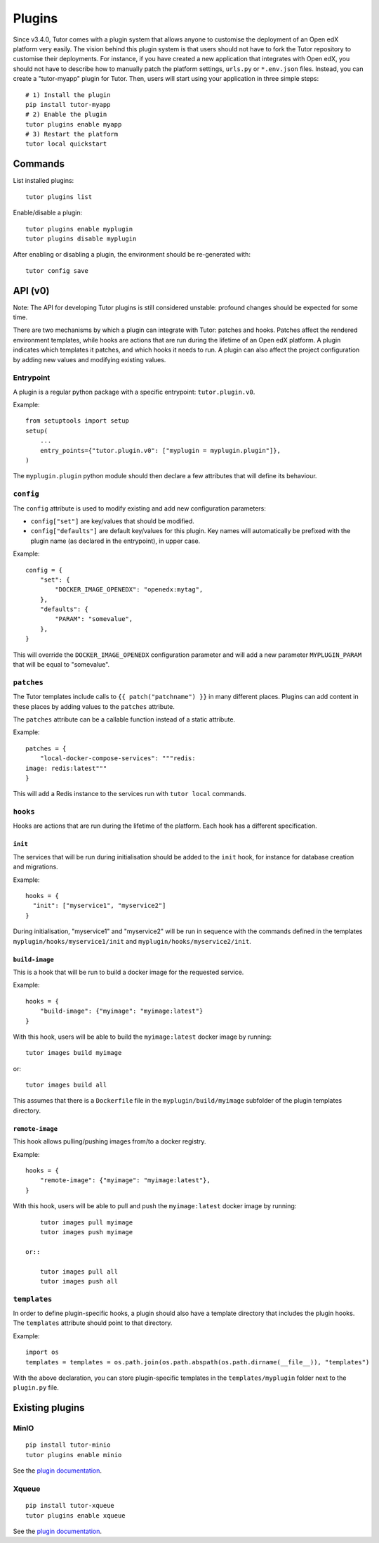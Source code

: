 .. _plugins:

Plugins
=======

Since v3.4.0, Tutor comes with a plugin system that allows anyone to customise the deployment of an Open edX platform very easily. The vision behind this plugin system is that users should not have to fork the Tutor repository to customise their deployments. For instance, if you have created a new application that integrates with Open edX, you should not have to describe how to manually patch the platform settings, ``urls.py`` or ``*.env.json`` files. Instead, you can create a "tutor-myapp" plugin for Tutor. Then, users will start using your application in three simple steps::

    # 1) Install the plugin
    pip install tutor-myapp
    # 2) Enable the plugin
    tutor plugins enable myapp
    # 3) Restart the platform
    tutor local quickstart

Commands
--------

List installed plugins::
  
    tutor plugins list
    
Enable/disable a plugin::
  
    tutor plugins enable myplugin
    tutor plugins disable myplugin
    
After enabling or disabling a plugin, the environment should be re-generated with::
  
    tutor config save

API (v0)
--------

Note: The API for developing Tutor plugins is still considered unstable: profound changes should be expected for some time.

There are two mechanisms by which a plugin can integrate with Tutor: patches and hooks. Patches affect the rendered environment templates, while hooks are actions that are run during the lifetime of an Open edX platform. A plugin indicates which templates it patches, and which hooks it needs to run. A plugin can also affect the project configuration by adding new values and modifying existing values.

Entrypoint
~~~~~~~~~~

A plugin is a regular python package with a specific entrypoint: ``tutor.plugin.v0``.

Example::
  
    from setuptools import setup
    setup(
        ...
        entry_points={"tutor.plugin.v0": ["myplugin = myplugin.plugin"]},
    )

The ``myplugin.plugin`` python module should then declare a few attributes that will define its behaviour.

``config``
~~~~~~~~~~

The ``config`` attribute is used to modify existing and add new configuration parameters:

* ``config["set"]`` are key/values that should be modified.
* ``config["defaults"]`` are default key/values for this plugin. Key names will automatically be prefixed with the plugin name (as declared in the entrypoint), in upper case.

Example::
  
    config = {
        "set": {
            "DOCKER_IMAGE_OPENEDX": "openedx:mytag",
        },
        "defaults": {
            "PARAM": "somevalue",
        },
    }

This will override the ``DOCKER_IMAGE_OPENEDX`` configuration parameter and will add a new parameter ``MYPLUGIN_PARAM`` that will be equal to "somevalue".

``patches``
~~~~~~~~~~~

The Tutor templates include calls to ``{{ patch("patchname") }}`` in many different places. Plugins can add content in these places by adding values to the ``patches`` attribute.

The ``patches`` attribute can be a callable function instead of a static attribute.

Example::
  
    patches = {
        "local-docker-compose-services": """redis:
    image: redis:latest"""
    }

This will add a Redis instance to the services run with ``tutor local`` commands.

``hooks``
~~~~~~~~~

Hooks are actions that are run during the lifetime of the platform. Each hook has a different specification.

``init``
++++++++

The services that will be run during initialisation should be added to the ``init`` hook, for instance for database creation and migrations.

Example::
  
    hooks = {
      "init": ["myservice1", "myservice2"]
    }
    
During initialisation, "myservice1" and "myservice2" will be run in sequence with the commands defined in the templates ``myplugin/hooks/myservice1/init`` and ``myplugin/hooks/myservice2/init``.

``build-image``
+++++++++++++++

This is a hook that will be run to build a docker image for the requested service.

Example::

    hooks = {
        "build-image": {"myimage": "myimage:latest"}
    }
    
With this hook, users will be able to build the ``myimage:latest`` docker image by running::
  
    tutor images build myimage

or::
  
    tutor images build all

This assumes that there is a ``Dockerfile`` file in the ``myplugin/build/myimage`` subfolder of the plugin templates directory.

``remote-image``
++++++++++++++++

This hook allows pulling/pushing images from/to a docker registry.

Example::
  
    hooks = {
        "remote-image": {"myimage": "myimage:latest"},
    }

With this hook, users will be able to pull and push the ``myimage:latest`` docker image by running::
      
        tutor images pull myimage
        tutor images push myimage

    or::
      
        tutor images pull all
        tutor images push all

``templates``
~~~~~~~~~~~~~

In order to define plugin-specific hooks, a plugin should also have a template directory that includes the plugin hooks. The ``templates`` attribute should point to that directory.

Example::
  
    import os
    templates = templates = os.path.join(os.path.abspath(os.path.dirname(__file__)), "templates")

With the above declaration, you can store plugin-specific templates in the ``templates/myplugin`` folder next to the ``plugin.py`` file.
    

Existing plugins
----------------

MinIO
~~~~~

::

    pip install tutor-minio
    tutor plugins enable minio

See the `plugin documentation <https://github.com/overhangio/tutor/tree/master/plugins/minio>`_.

Xqueue
~~~~~~

::
  
  pip install tutor-xqueue
  tutor plugins enable xqueue
  
See the `plugin documentation <https://github.com/overhangio/tutor/tree/master/plugins/xqueue>`_.
